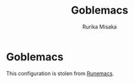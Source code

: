 #+title: Goblemacs
#+author: Rurika Misaka

* Goblemacs
This configuration is stolen from [[https://github.com/daviwil/emacs-from-scratch][Runemacs]].
